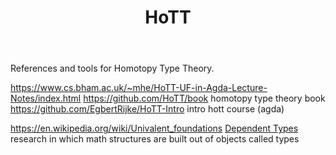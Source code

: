 #+TITLE: HoTT

References and tools for Homotopy Type Theory.

https://www.cs.bham.ac.uk/~mhe/HoTT-UF-in-Agda-Lecture-Notes/index.html
https://github.com/HoTT/book homotopy type theory book
https://github.com/EgbertRijke/HoTT-Intro intro hott course (agda)

https://en.wikipedia.org/wiki/Univalent_foundations [[file:dependent_types.org][Dependent Types]] research in which math structures are built out of objects called types
